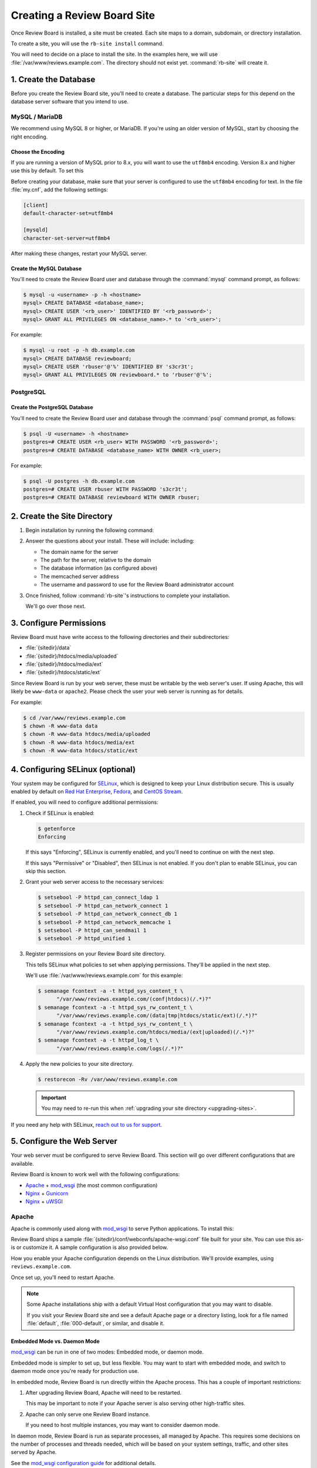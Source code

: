 .. _creating-sites:

============================
Creating a Review Board Site
============================

Once Review Board is installed, a site must be created. Each site maps to
a domain, subdomain, or directory installation.

To create a site, you will use the ``rb-site install`` command.

You will need to decide on a place to install the site. In the examples
here, we will use :file:`/var/www/reviews.example.com`. The directory
should not exist yet. :command:`rb-site` will create it.


1. Create the Database
======================

Before you create the Review Board site, you'll need to create a database. The
particular steps for this depend on the database server software that you
intend to use.


MySQL / MariaDB
---------------

We recommend using MySQL 8 or higher, or MariaDB. If you're using an older
version of MySQL, start by choosing the right encoding.


Choose the Encoding
~~~~~~~~~~~~~~~~~~~

If you are running a version of MySQL prior to 8.x, you will want to use the
``utf8mb4`` encoding. Version 8.x and higher use this by default. To set this

Before creating your database, make sure that your server is configured to use
the ``utf8mb4`` encoding for text. In the file :file:`my.cnf`, add the
following settings:

.. code-block:: ini

    [client]
    default-character-set=utf8mb4

    [mysqld]
    character-set-server=utf8mb4

After making these changes, restart your MySQL server.


Create the MySQL Database
~~~~~~~~~~~~~~~~~~~~~~~~~

You'll need to create the Review Board user and database through the
:command:`mysql` command prompt, as follows:

.. code-block:: console

    $ mysql -u <username> -p -h <hostname>
    mysql> CREATE DATABASE <database_name>;
    mysql> CREATE USER '<rb_user>' IDENTIFIED BY '<rb_password>';
    mysql> GRANT ALL PRIVILEGES ON <database_name>.* to '<rb_user>';


For example:

.. code-block:: console

    $ mysql -u root -p -h db.example.com
    mysql> CREATE DATABASE reviewboard;
    mysql> CREATE USER 'rbuser'@'%' IDENTIFIED BY 's3cr3t';
    mysql> GRANT ALL PRIVILEGES ON reviewboard.* to 'rbuser'@'%';


PostgreSQL
----------

Create the PostgreSQL Database
~~~~~~~~~~~~~~~~~~~~~~~~~~~~~~

You'll need to create the Review Board user and database through the
:command:`psql` command prompt, as follows:

.. code-block:: console

    $ psql -U <username> -h <hostname>
    postgres=# CREATE USER <rb_user> WITH PASSWORD '<rb_password>';
    postgres=# CREATE DATABASE <database_name> WITH OWNER <rb_user>;


For example:

.. code-block:: console

    $ psql -U postgres -h db.example.com
    postgres=# CREATE USER rbuser WITH PASSWORD 's3cr3t';
    postgres=# CREATE DATABASE reviewboard WITH OWNER rbuser;


2. Create the Site Directory
============================

1. Begin installation by running the following command:

   .. tabs::

      .. group-tab:: Python Virtual Environments

         .. code-block:: console

            $ /opt/reviewboard/bin/rb-site install <path>

         For example:

         .. code-block:: console

            $ /opt/reviewboard/bin/rb-site install /var/www/reviews.example.com

      .. group-tab:: System Installs

         .. code-block:: console

             $ rb-site install <path>

         For example:

         .. code-block:: console

            $ rb-site install /var/www/reviews.example.com

2. Answer the questions about your install. These will include:
   including:

   * The domain name for the server
   * The path for the server, relative to the domain
   * The database information (as configured above)
   * The memcached server address
   * The username and password to use for the Review Board administrator
     account

3. Once finished, follow :command:`rb-site`'s instructions to complete your
   installation.

   We'll go over those next.


3. Configure Permissions
========================

Review Board must have write access to the following directories and their
subdirectories:

* :file:`{sitedir}/data`
* :file:`{sitedir}/htdocs/media/uploaded`
* :file:`{sitedir}/htdocs/media/ext`
* :file:`{sitedir}/htdocs/static/ext`

Since Review Board is run by your web server, these must be writable by the
web server's user. If using Apache, this will likely be ``www-data`` or
``apache2``. Please check the user your web server is running as for details.

For example:

.. code-block:: console

    $ cd /var/www/reviews.example.com
    $ chown -R www-data data
    $ chown -R www-data htdocs/media/uploaded
    $ chown -R www-data htdocs/media/ext
    $ chown -R www-data htdocs/static/ext


.. _configuring-selinux:

4. Configuring SELinux (optional)
=================================

Your system may be configured for SELinux_, which is designed to keep your
Linux distribution secure. This is usually enabled by default on
`Red Hat Enterprise`_, Fedora_, and `CentOS Stream`_.

If enabled, you will need to configure additional permissions:

1. Check if SELinux is enabled:

   .. code-block:: console

      $ getenforce
      Enforcing

   If this says "Enforcing", SELinux is currently enabled, and you'll need
   to continue on with the next step.

   If this says "Permissive" or "Disabled", then SELinux is not enabled.
   If you don't plan to enable SELinux, you can skip this section.

2. Grant your web server access to the necessary services:

   .. code-block:: console

      $ setsebool -P httpd_can_connect_ldap 1
      $ setsebool -P httpd_can_network_connect 1
      $ setsebool -P httpd_can_network_connect_db 1
      $ setsebool -P httpd_can_network_memcache 1
      $ setsebool -P httpd_can_sendmail 1
      $ setsebool -P httpd_unified 1

3. Register permissions on your Review Board site directory.

   This tells SELinux what policies to set when applying permissions. They'll
   be applied in the next step.

   We'll use :file:`/var/www/reviews.example.com` for this example:

   .. code-block:: console

      $ semanage fcontext -a -t httpd_sys_content_t \
            "/var/www/reviews.example.com/(conf|htdocs)(/.*)?"
      $ semanage fcontext -a -t httpd_sys_rw_content_t \
            "/var/www/reviews.example.com/(data|tmp|htdocs/static/ext)(/.*)?"
      $ semanage fcontext -a -t httpd_sys_rw_content_t \
            "/var/www/reviews.example.com/htdocs/media/(ext|uploaded)(/.*)?"
      $ semanage fcontext -a -t httpd_log_t \
            "/var/www/reviews.example.com/logs(/.*)?"

4. Apply the new policies to your site directory.

   .. code-block:: console

      $ restorecon -Rv /var/www/reviews.example.com

   .. important::

      You may need to re-run this when :ref:`upgrading your site directory
      <upgrading-sites>`.


If you need any help with SELinux, `reach out to us for support <support_>`_.


.. _SELinux:
   https://docs.fedoraproject.org/en-US/quick-docs/getting-started-with-selinux/
.. _support: https://www.reviewboard.org/support/


.. _configuring-web-server:

5. Configure the Web Server
===========================

Your web server must be configured to serve Review Board. This section
will go over different configurations that are available.

Review Board is known to work well with the following configurations:

* Apache_ + mod_wsgi_ (the most common configuration)
* Nginx_ + Gunicorn_
* Nginx_ + uWSGI_


.. _Apache: https://www.apache.org/
.. _Gunicorn: https://gunicorn.org/
.. _Nginx: https://www.nginx.com/
.. _mod_wsgi: https://modwsgi.readthedocs.io/


.. _configuring-apache:

Apache
------

Apache is commonly used along with mod_wsgi_ to serve Python applications.
To install this:

.. tabs::

   .. code-tab:: console Debian/Ubuntu

      $ apt-get install apache2 libapache2-mod-wsgi-py3

   .. code-tab:: console RHEL/Fedora/CentOS

      $ yum install httpd mod_wsgi

Review Board ships a sample :file:`{sitedir}/conf/webconfs/apache-wsgi.conf`
file built for your site. You can use this as-is or customize it. A sample
configuration is also provided below.

How you enable your Apache configuration depends on the Linux distribution.
We'll provide examples, using ``reviews.example.com``.

.. tabs::

   .. code-tab:: console Debian/Ubuntu

      $ cd /etc/apache2
      $ cp /var/www/reviews.example.com/conf/webconfs/apache-wsgi.conf \
           sites-available/reviews.example.com.conf
      $ ln -s sites-available/reviews.example.com.conf \
              sites-enabled/

   .. code-tab:: console RHEL/Fedora/CentOS

      $ cd /etc/httpd/conf.d
      $ cp /var/www/reviews.example.com/conf/webconfs/apache-wsgi.conf \
           reviews.example.com.conf

Once set up, you'll need to restart Apache.


.. note::

    Some Apache installations ship with a default Virtual Host configuration
    that you may want to disable.

    If you visit your Review Board site and see a default Apache page or
    a directory listing, look for a file named :file:`default`,
    :file:`000-default`, or similar, and disable it.


Embedded Mode vs. Daemon Mode
~~~~~~~~~~~~~~~~~~~~~~~~~~~~~

mod_wsgi_ can be run in one of two modes: Embedded mode, or daemon mode.

Embedded mode is simpler to set up, but less flexible. You may want to
start with embedded mode, and switch to daemon mode once you're ready for
production use.


In embedded mode, Review Board is run directly within the Apache process. This
has a couple of important restrictions:

1. After upgrading Review Board, Apache will need to be restarted.

   This may be important to note if your Apache server is also serving other
   high-traffic sites.

2. Apache can only serve one Review Board instance.

   If you need to host multiple instances, you may want to consider daemon
   mode.

In daemon mode, Review Board is run as separate processes, all managed by
Apache. This requires some decisions on the number of processes and threads
needed, which will be based on your system settings, traffic, and other sites
served by Apache.

See the `mod_wsgi configuration guide`_ for additional details.

.. _mod_wsgi configuration guide:
    https://modwsgi.readthedocs.io/en/master/user-guides/configuration-guidelines.html


Sample Apache Configuration
~~~~~~~~~~~~~~~~~~~~~~~~~~~

.. code-block:: apache

   <VirtualHost *:80>
     # NOTE: If you change the ServerName or add ServerAlias, you must change
     #       ALLOWED_HOSTS to match. This can be found in:
     #
     #       /var/www/reviews.example.com/conf/settings_local.py
     ServerName reviews.example.com


     # Enable HTTP/2 support, if available.
     Protocols h2 h2c http/1.1


     # If enabling SSL on Apache, uncomment these lines and specify the
     # SSL paths.
     #
     # You may also need to add additional options, depending on your setup.
     # Please refer to the Apache documentation.
     #
     # SSLEngine On
     # SSLCertificateFile /var/www/reviews.example.com/conf/ssl/fullchain.pem
     # SSLCertificateKeyFile /var/www/reviews.example.com/conf/ssl/privkey.pem


     # mod_wsgi Embedded Mode configuration
     #
     # This default configuration enables Embedded Mode, but you can remove
     # this and uncomment Daemon Mode below.
     #
     # Embedded mode is simpler to configure, but daemon mode is recommended
     # in production environments.
     WSGIPassAuthorization On
     WSGIScriptAlias "/" "/var/www/reviews.example.com/htdocs/reviewboard.wsgi/"


     # mod_wsgi Daemon Mode configuration
     #
     # Uncomment this to use daemon mode.
     #
     # Make sure to choose a suitable number of processes and threads for your
     # server.
     #
     # WSGIPassAuthorization On
     # WSGIProcessGroup reviews_example_com
     # WSGIDaemonProcess \
     #     reviews_example_com \
     #     display-name=%{GROUP} \
     #     processes=6 threads=30
     # WSGIScriptAlias \
     #     "/" \
     #     "/var/www/reviews.example.com/htdocs/reviewboard.wsgi" \
     #     process-group=reviews_example_com application-group=%{GROUP}
     # WSGIImportScript \
     #     /var/www/reviews.example.com/htdocs/reviewboard.wsgi \
     #     process-group=reviews_example_com application-group=%{GROUP}


     # Log configuration
     #
     # NOTE: We recommend adding these to your logrotate configuration.
     ErrorLog /var/www/reviews.example.com/logs/error_log
     CustomLog /var/www/reviews.example.com/logs/access_log combined


     # Aliases for serving static files.
     DocumentRoot "/var/www/reviews.example.com/htdocs"
     ErrorDocument 500 /errordocs/500.html
     Alias /media "/var/www/reviews.example.com/htdocs/media"
     Alias /static "/var/www/reviews.example.com/htdocs/static"
     Alias /errordocs "/var/www/reviews.example.com/htdocs/errordocs"
     Alias /robots.txt "/var/www/reviews.example.com/htdocs/robots.txt"

     <Directory "/var/www/reviews.example.com/htdocs">
       AllowOverride All
       Options -Indexes +FollowSymLinks

       <IfVersion < 2.4>
         Allow from all
       </IfVersion>

       <IfVersion >= 2.4>
         Require all granted
       </IfVersion>
     </Directory>

     # Prevent the server from processing or allowing the rendering of
     # certain file types.
     <LocationMatch ^(/(static|media|errordocs))>
       SetHandler None
       Options None

       AddType text/plain .html .htm .shtml .php .php3 .php4 .php5 .phps .asp
       AddType text/plain .pl .py .fcgi .cgi .phtml .phtm .pht .jsp .sh .rb

       <IfModule mod_php5.c>
         php_flag engine off
       </IfModule>
     </LocationMatch>

     <Location "/media/uploaded">
       # Force all uploaded media files to download.
       <IfModule mod_headers.c>
         Header set Content-Disposition "attachment"
       </IfModule>
     </Location>
   </VirtualHost>


.. _configuring-nginx-gunicorn:

Nginx + Gunicorn
----------------

Gunicorn_ is a web server built for efficiently running Python-based web
applications, such as Review Board. It's often paired with another web server,
like Nginx, in the following setup:

1. Nginx listens to ports 80/443, handling all HTTP(S) requests.

   This will serve up static media files and forward anything else to
   Gunicorn over port 8000.

2. Gunicorn listens to port 8000, handling all Review Board requests.

Review Board ships two sample files:

1. :file:`{sitedir}/conf/webconfs/nginx-to-gunicorn.conf`: A configuration
   file for Nginx.

2. :file:`{sitedir}/conf/webconfs/run-gunicorn.sh`: A sample script for running
   Gunicorn.

You can use these as-is for testing or customize them for production. They are
also listed below for reference.

See the official `Gunicorn documentation`_ for installation and deployment
instructions.


.. _Gunicorn documentation: https://gunicorn.org/


Running Gunicorn
~~~~~~~~~~~~~~~~

To manually run Gunicorn for an example :file:`/var/www/reviews.example.com`:

.. code-block:: console

   $ gunicorn \
         --bind=0.0.0.0:8000 \
         --log-level=info \
         --timeout=120 \
         --workers=6 \
         --threads=30 \
         --log-file=/var/www/reviews.example.com/logs/gunicorn.log \
         --env REVIEWBOARD_SITEDIR=/var/www/reviews.example.com \
         reviewboard.wsgi

This is also available as :file:`{sitedir}/conf/webconfs/run-gunicorn.sh`.

You will want to change the workers and threads above. This will be based on
on your system settings and server load.

Gunicorn does not ship as a service. You will likely want to set it up to run
automatically through ``systemd``, ``supervisord``, ``runit``, or another
service monitoring method. See `Gunicorn's Monitoring documentation`_ for
examples.


.. _Gunicorn's Monitoring documentation:
   https://docs.gunicorn.org/en/stable/deploy.html#monitoring


Sample Nginx Configuration
~~~~~~~~~~~~~~~~~~~~~~~~~~

.. code-block:: nginx

   # This is a sample configuration file for a Nginx -> Gunicorn deployment for
   # Review Board.
   #
   # Please go through this file and make sure it's suitable for your setup
   # before using it.

   server {
     # NOTE: If you change the server_name, you must change ALLOWED_HOSTS to
     #     match. This can be found in:
     #
     #     /var/www/reviews.example.com/conf/settings_local.py
     server_name reviews.example.com;

     # If enabling SSL on Nginx, remove the "listen 80" lines below and use
     # configure these settings instead. You will also need to change
     # X-Forwarded-Ssl below.
     #
     # listen [::]:443 ssl http2;
     # listen 443 ssl http2;
     # ssl_certificate /var/www/reviews.example.com/conf/ssl/fullchain.pem;
     # ssl_certificate_key /var/www/reviews.example.com/conf/ssl/privkey.pem;
     listen [::]:80;
     listen 80;

     # Log configuration
     #
     # NOTE: We recommend adding these to your logrotate configuration.
     access_log /var/www/reviews.example.com/logs/nginx_access_log;
     error_log /var/www/reviews.example.com/logs/nginx_error_log;

     location / {
       proxy_pass http://127.0.0.1:8000;
       proxy_redirect        off;

       proxy_set_header Host $host;
       proxy_set_header X-Real-IP $remote_addr;
       proxy_set_header X-Forwarded-For $proxy_add_x_forwarded_for;
       proxy_set_header X-Forwarded-Port $server_port;
       proxy_set_header X-Forwarded-Proto $scheme;

       # NOTE: Set this to "on" if using SSL.
       proxy_set_header X-Forwarded-Ssl off;

       client_max_body_size        10m;
       client_body_buffer_size     128k;
       proxy_connect_timeout       90;
       proxy_send_timeout          90;
       proxy_read_timeout          90;
       proxy_headers_hash_max_size 512;
       proxy_buffer_size           4k;
       proxy_buffers               4 32k;
       proxy_busy_buffers_size     64k;
       proxy_temp_file_write_size  64k;
     }

     location /media/ {
       alias /var/www/reviews.example.com/htdocs/media/;
       expires max;
       add_header Cache-Control public;
     }

     location /static/ {
       alias /var/www/reviews.example.com/htdocs/static/;
       expires max;
       add_header Cache-Control public;
     }

     location /errordocs/ {
       alias /var/www/reviews.example.com/htdocs/errordocs/;
       expires 5d;
     }

     location /robots.txt {
       alias /var/www/reviews.example.com/htdocs/robots.txt;
       expires 5d;
     }
   }


.. _configuring-nginx-uwsgi:

Nginx + uWSGI
-------------

uWSGI_ is another web server built for efficiently running Python-based web
applications, such as Review Board. It's often paired with another web server,
like Nginx, in the following setup:

1. Nginx listens to ports 80/443, handling all HTTP(S) requests.

   This will serve up static media files and forward anything else to
   uWSGI over a local UNIX socket.

2. uWSGI listens on the socket, handling all Review Board requests.

Review Board ships two sample files:

1. :file:`{sitedir}/conf/webconfs/nginx-to-uwsgi.conf`: A configuration
   file for Nginx.

2. :file:`{sitedir}/conf/webconfs/uwsgi.ini`: A configuration file for uWSGI.

You can use these as-is for testing or customize them for production. They are
also listed below for reference.

See the official `uWSGI documentation`_ for installation and deployment
instructions.


.. _uWSGI: https://uwsgi-docs.readthedocs.io/
.. _uWSGI documentation:
   https://uwsgi-docs.readthedocs.io/en/latest/Configuration.html


Running uWSGI
~~~~~~~~~~~~~

To manually run uWSGI for an example
:file:`/var/www/reviews.example.com/conf/webconfs/uwsgi.ini`:

.. code-block:: console

   $ uwsgi /var/www/reviews.example.com/conf/webconfs/uwsgi.ini

You will want to change the workers and threads in that file. This will be
based on on your system settings and server load.

uWSGI does not ship as a service. You will likely want to set it up to run
automatically through a service monitoring method. See the
`uWSGI systemd documentation`_ for examples.


.. _uWSGI systemd documentation:
   https://uwsgi-docs.readthedocs.io/en/latest/Systemd.html


Sample uWSGI Configuration
~~~~~~~~~~~~~~~~~~~~~~~~~~

.. code-block:: ini

   [uwsgi]
   module = reviewboard.wsgi:application
   env=REVIEWBOARD_SITEDIR=/var/www/reviews.example.com

   master = true
   processes = 6
   threads = 30

   socket = /var/www/reviews.example.com/data/uwsgi.sock
   cmod-socket = 664
   vacuum = true

   die-on-term = true


Sample Nginx Configuration
~~~~~~~~~~~~~~~~~~~~~~~~~~

.. code-block:: nginx

   # This is a sample configuration file for a Nginx -> uWSGI deployment for
   # Review Board.
   #
   # Please go through this file and make sure it's suitable for your setup
   # before using it.

   server {
     # NOTE: If you change the server_name, you must change ALLOWED_HOSTS to
     #     match. This can be found in:
     #
     #     /var/www/reviews.example.com/conf/settings_local.py
     server_name reviews.example.com;

     # If enabling SSL on Nginx, remove the "listen 80" lines below and use
     # configure these settings instead:
     #
     # listen [::]:443 ssl http2;
     # listen 443 ssl http2;
     # ssl_certificate /var/www/reviews.example.com/conf/ssl/fullchain.pem;
     # ssl_certificate_key /var/www/reviews.example.com/conf/ssl/privkey.pem;
     listen [::]:80;
     listen 80;

     # Log configuration
     #
     # NOTE: We recommend adding these to your logrotate configuration.
     access_log /var/www/reviews.example.com/logs/nginx_access_log;
     error_log /var/www/reviews.example.com/logs/nginx_error_log;

     location / {
       include uwsgi_params;
       uwsgi_pass unix:/var/www/reviews.example.com/data/uwsgi.sock;
     }

     location /media/ {
       alias /var/www/reviews.example.com/htdocs/media/;
       expires max;
       add_header Cache-Control public;
     }

     location /static/ {
       alias /var/www/reviews.example.com/htdocs/static/;
       expires max;
       add_header Cache-Control public;
     }

     location /errordocs/ {
       alias /var/www/reviews.example.com/htdocs/errordocs/;
       expires 5d;
     }

     location /robots.txt {
       alias /var/www/reviews.example.com/htdocs/robots.txt;
       expires 5d;
     }
   }


.. _configuring-cron:

6. Configure Task Scheduling
============================

Cron is used for automatically running periodic maintenance tasks, including:

* Updating the search index
* Clearing expired login sessions

Your site directory contains a sample Crontab file at
:file:`{sitedir}/conf/cron.conf`. You can customize this and then register
it with Cron as the web server:

.. code-block:: console

   $ sudo -u <web_server_user> crontab /path/to/sitedir/conf/cron.conf

For example:

.. code-block:: console

   $ sudo -u apache2 crontab /var/www/reviews.example.com/conf/cron.conf

A sample Crontab configuration looks like:

.. tabs::

   .. code-tab:: shell Python Virtual Environments

      # Update search index every 10 minutes
      0,10,20,30,40,50 * * * * "/opt/reviewboard/bin/rb-site" \
          manage "/var/www/reviews.example.com" update_index -- -a 1

      # Clear expired sessions once a day at 2am
      0 2 * * * "/opt/reviewboard/bin/rb-site" \
          manage "/var/www/reviews.example.com" clearsessions

   .. code-tab:: shell System Installs

      # Update search index every 10 minutes
      0,10,20,30,40,50 * * * * "/usr/bin/python3.11" "/usr/bin/rb-site" \
          manage "/var/www/reviews.example.com" update_index -- -a 1

      # Clear expired sessions once a day at 2am
      0 2 * * * "/usr/bin/python3.11" "/usr/bin/rb-site" \
          manage "/var/www/reviews.example.com" clearsessions


You're Done!
============

Now that Review Board is installed and your site directory is created,
you can start your web server and navigate to Review Board.

You'll want to configure Review Board and connect it to any source code
management systems you're using.

To learn more:

* :ref:`Configuring Review Board <configuration-topics>`
* :ref:`Managing Repositories <repositories>`
* :ref:`Administration Guide <administration-guide>`


.. _CentOS Stream: https://www.centos.org/
.. _Debian: https://www.debian.org/
.. _Fedora: https://getfedora.org/
.. _Red Hat Enterprise: https://www.redhat.com/en
.. _Ubuntu: https://www.ubuntu.com/
